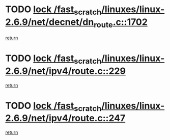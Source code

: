 * TODO [[view:/fast_scratch/linuxes/linux-2.6.9/net/decnet/dn_route.c::face=ovl-face1::linb=1702::colb=2::cole=18][lock /fast_scratch/linuxes/linux-2.6.9/net/decnet/dn_route.c::1702]]
[[view:/fast_scratch/linuxes/linux-2.6.9/net/decnet/dn_route.c::face=ovl-face2::linb=1705::colb=1::cole=7][return]]
* TODO [[view:/fast_scratch/linuxes/linux-2.6.9/net/ipv4/route.c::face=ovl-face1::linb=229::colb=2::cole=18][lock /fast_scratch/linuxes/linux-2.6.9/net/ipv4/route.c::229]]
[[view:/fast_scratch/linuxes/linux-2.6.9/net/ipv4/route.c::face=ovl-face2::linb=235::colb=1::cole=7][return]]
* TODO [[view:/fast_scratch/linuxes/linux-2.6.9/net/ipv4/route.c::face=ovl-face1::linb=247::colb=2::cole=18][lock /fast_scratch/linuxes/linux-2.6.9/net/ipv4/route.c::247]]
[[view:/fast_scratch/linuxes/linux-2.6.9/net/ipv4/route.c::face=ovl-face2::linb=250::colb=1::cole=7][return]]
